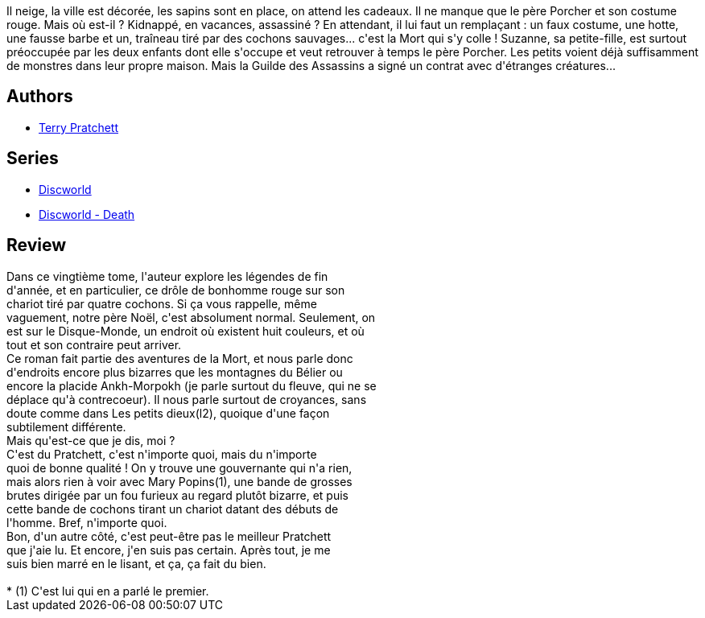 :jbake-type: post
:jbake-status: published
:jbake-title: Le Père Porcher (Les Annales du Disque-Monde, #20)
:jbake-tags:  mort, rayon-imaginaire,_année_2007,_mois_janv.,_note_3,fantasy,read
:jbake-date: 2007-01-15
:jbake-depth: ../../
:jbake-uri: goodreads/books/9782266162142.adoc
:jbake-bigImage: https://i.gr-assets.com/images/S/compressed.photo.goodreads.com/books/1336900613l/2129858._SX98_.jpg
:jbake-smallImage: https://i.gr-assets.com/images/S/compressed.photo.goodreads.com/books/1336900613l/2129858._SX50_.jpg
:jbake-source: https://www.goodreads.com/book/show/2129858
:jbake-style: goodreads goodreads-book

++++
<div class="book-description">
Il neige, la ville est décorée, les sapins sont en place, on attend les cadeaux. Il ne manque que le père Porcher et son costume rouge. Mais où est-il ? Kidnappé, en vacances, assassiné ? En attendant, il lui faut un remplaçant : un faux costume, une hotte, une fausse barbe et un, traîneau tiré par des cochons sauvages... c'est la Mort qui s'y colle ! Suzanne, sa petite-fille, est surtout préoccupée par les deux enfants dont elle s'occupe et veut retrouver à temps le père Porcher. Les petits voient déjà suffisamment de monstres dans leur propre maison. Mais la Guilde des Assassins a signé un contrat avec d'étranges créatures...
</div>
++++


## Authors
* link:../authors/1654.html[Terry Pratchett]

## Series
* link:../series/Discworld.html[Discworld]
* link:../series/Discworld_-_Death.html[Discworld - Death]

## Review

++++
Dans ce vingtième tome, l'auteur explore les légendes de fin<br/>d'année, et en particulier, ce drôle de bonhomme rouge sur son<br/>chariot tiré par quatre cochons. Si ça vous rappelle, même<br/>vaguement, notre père Noël, c'est absolument normal. Seulement, on<br/>est sur le Disque-Monde, un endroit où existent huit couleurs, et où<br/>tout et son contraire peut arriver.<br/>Ce roman fait partie des aventures de la Mort, et nous parle donc<br/>d'endroits encore plus bizarres que les montagnes du Bélier ou<br/>encore la placide Ankh-Morpokh (je parle surtout du fleuve, qui ne se<br/>déplace qu'à contrecoeur). Il nous parle surtout de croyances, sans<br/>doute comme dans Les petits dieux(l2), quoique d'une façon<br/>subtilement différente.<br/>Mais qu'est-ce que je dis, moi ?<br/>C'est du Pratchett, c'est n'importe quoi, mais du n'importe<br/>quoi de bonne qualité ! On y trouve une gouvernante qui n'a rien,<br/>mais alors rien à voir avec Mary Popins(1), une bande de grosses<br/>brutes dirigée par un fou furieux au regard plutôt bizarre, et puis<br/>cette bande de cochons tirant un chariot datant des débuts de<br/>l'homme. Bref, n'importe quoi.<br/>Bon, d'un autre côté, c'est peut-être pas le meilleur Pratchett<br/>que j'aie lu. Et encore, j'en suis pas certain. Après tout, je me<br/>suis bien marré en le lisant, et ça, ça fait du bien.<br/><br/>    * (1) C'est lui qui en a parlé le premier.
++++